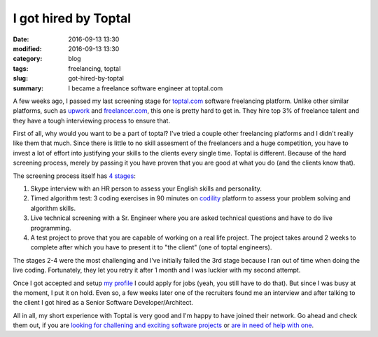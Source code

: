 I got hired by Toptal
#####################

:date: 2016-09-13 13:30
:modified: 2016-09-13 13:30
:category: blog
:tags: freelancing, toptal
:slug: got-hired-by-toptal
:summary: I became a freelance software engineer at toptal.com

A few weeks ago, I passed my last screening stage for `toptal.com <https://www.toptal.com/#select-just-spectacular-programmers-now>`_ software freelancing platform. Unlike other similar platforms, such as `upwork <https://upwork.com>`_ and `freelancer.com <https://freelancer.com>`_, this one is pretty hard to get in. They hire top 3% of freelance talent and they have a tough interviewing process to ensure that.

First of all, why would you want to be a part of toptal? I've tried a couple other freelancing platforms and I didn't really like them that much. Since there is little to no skill assesment of the freelancers and a huge competition, you have to invest a lot of effort into justifying your skills to the clients every single time. Toptal is different. Because of the hard screening process, merely by passing it you have proven that you are good at what you do (and the clients know that).

The screening process itself has `4 stages <https://www.toptal.com/top-3-percent#select-just-spectacular-programmers-now>`_:

#. Skype interview with an HR person to assess your English skills and personality.
#. Timed algorithm test: 3 coding exercises in 90 minutes on `codility <https://codility.com>`_ platform to assess your problem solving and algorithm skills.
#. Live technical screening with a Sr. Engineer where you are asked technical questions and have to do live programming.
#. A test project to prove that you are capable of working on a real life project. The project takes around 2 weeks to complete after which you have to present it to "the client" (one of toptal engineers).

The stages 2-4 were the most challenging and I've initially failed the 3rd stage because I ran out of time when doing the live coding. Fortunately, they let you retry it after 1 month and I was luckier with my second attempt.

Once I got accepted and setup `my profile <https://www.toptal.com/resume/justas-azna#select-just-spectacular-programmers-now>`_ I could apply for jobs (yeah, you still have to do that). But since I was busy at the moment, I put it on hold. Even so, a few weeks later one of the recruiters found me an interview and after talking to the client I got hired as a Senior Software Developer/Architect.

All in all, my short experience with Toptal is very good and I'm happy to have joined their network. Go ahead and check them out, if you are `looking for challening and exciting software projects <https://www.toptal.com/talent/apply#select-just-spectacular-programmers-now>`_ or `are in need of help with one <https://www.toptal.com/companies/apply#select-just-spectacular-programmers-now>`_.
